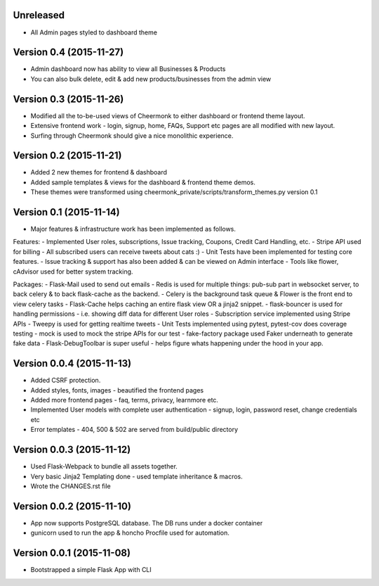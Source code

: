 Unreleased
^^^^^^^^^^^^^^^^^^^^^^^^^^
- All Admin pages styled to dashboard theme


Version 0.4 (2015-11-27)
^^^^^^^^^^^^^^^^^^^^^^^^^^
- Admin dashboard now has ability to view all Businesses & Products
- You can also bulk delete, edit & add new products/businesses from the admin view


Version 0.3 (2015-11-26)
^^^^^^^^^^^^^^^^^^^^^^^^^^
- Modified all the to-be-used views of Cheermonk to either dashboard or frontend theme layout.
- Extensive frontend work - login, signup, home, FAQs, Support etc pages are all modified with new layout.
- Surfing through Cheermonk should give a nice monolithic experience.


Version 0.2 (2015-11-21)
^^^^^^^^^^^^^^^^^^^^^^^^^^
- Added 2 new themes for frontend & dashboard
- Added sample templates & views for the dashboard & frontend theme demos.
- These themes were transformed using cheermonk_private/scripts/transform_themes.py version 0.1


Version 0.1 (2015-11-14)
^^^^^^^^^^^^^^^^^^^^^^^^^^
- Major features & infrastructure work has been implemented as follows.

Features:
- Implemented User roles, subscriptions, Issue tracking, Coupons, Credit Card Handling, etc.
- Stripe API used for billing
- All subscribed users can receive tweets about cats :)
- Unit Tests have been implemented for testing core features.
- Issue tracking & support has also been added & can be viewed on Admin interface
- Tools like flower, cAdvisor used for better system tracking.

Packages:
- Flask-Mail used to send out emails
- Redis is used for multiple things: pub-sub part in websocket server, to back celery & to back flask-cache as the backend.
- Celery is the background task queue & Flower is the front end to view celery tasks
- Flask-Cache helps caching an entire flask view OR a jinja2 snippet.
- flask-bouncer is used for handling permissions - i.e. showing diff data for different User roles
- Subscription service implemented using Stripe APIs
- Tweepy is used for getting realtime tweets
- Unit Tests implemented using pytest, pytest-cov does coverage testing
- mock is used to mock the stripe APIs for our test
- fake-factory package used Faker underneath to generate fake data
- Flask-DebugToolbar is super useful - helps figure whats happening under the hood in your app.


Version 0.0.4 (2015-11-13)
^^^^^^^^^^^^^^^^^^^^^^^^^^

- Added CSRF protection.
- Added styles, fonts, images - beautified the frontend pages
- Added more frontend pages - faq, terms, privacy, learnmore etc.
- Implemented User models with complete user authentication - signup, login, password reset, change credentials etc
- Error templates - 404, 500 & 502 are served from build/public directory

Version 0.0.3 (2015-11-12)
^^^^^^^^^^^^^^^^^^^^^^^^^^

- Used Flask-Webpack to bundle all assets together.
- Very basic Jinja2 Templating done - used template inheritance & macros.
- Wrote the CHANGES.rst file

Version 0.0.2 (2015-11-10)
^^^^^^^^^^^^^^^^^^^^^^^^^^

- App now supports PostgreSQL database. The DB runs under a docker container
- gunicorn used to run the app & honcho Procfile used for automation.

Version 0.0.1 (2015-11-08)
^^^^^^^^^^^^^^^^^^^^^^^^^^

- Bootstrapped a simple Flask App with CLI
